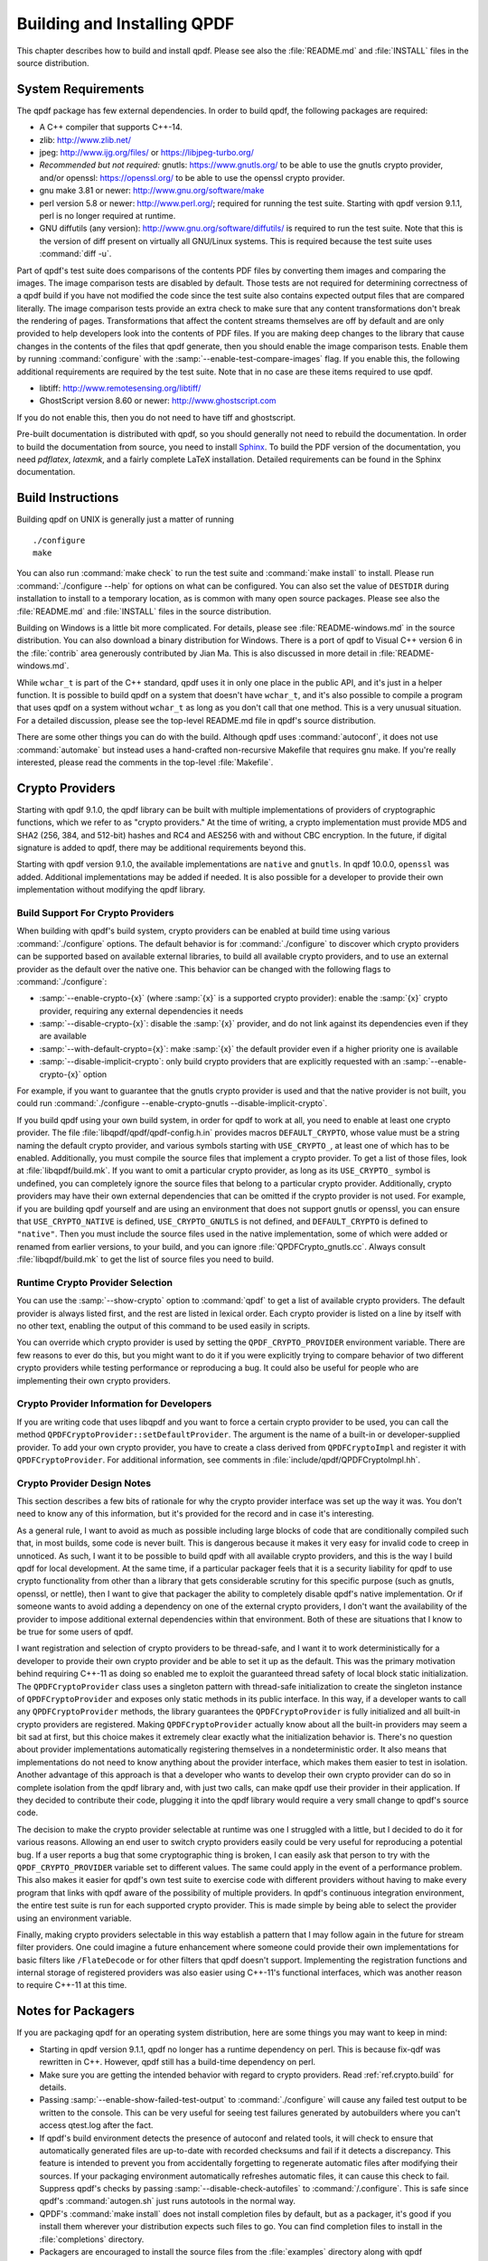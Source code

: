 .. _ref.installing:

Building and Installing QPDF
============================

This chapter describes how to build and install qpdf. Please see also
the :file:`README.md` and
:file:`INSTALL` files in the source distribution.

.. _ref.prerequisites:

System Requirements
-------------------

The qpdf package has few external dependencies. In order to build qpdf,
the following packages are required:

- A C++ compiler that supports C++-14.

- zlib: http://www.zlib.net/

- jpeg: http://www.ijg.org/files/ or https://libjpeg-turbo.org/

- *Recommended but not required:* gnutls: https://www.gnutls.org/ to be
  able to use the gnutls crypto provider, and/or openssl:
  https://openssl.org/ to be able to use the openssl crypto provider.

- gnu make 3.81 or newer: http://www.gnu.org/software/make

- perl version 5.8 or newer: http://www.perl.org/; required for running
  the test suite. Starting with qpdf version 9.1.1, perl is no longer
  required at runtime.

- GNU diffutils (any version): http://www.gnu.org/software/diffutils/
  is required to run the test suite. Note that this is the version of
  diff present on virtually all GNU/Linux systems. This is required
  because the test suite uses :command:`diff -u`.

Part of qpdf's test suite does comparisons of the contents PDF files by
converting them images and comparing the images. The image comparison
tests are disabled by default. Those tests are not required for
determining correctness of a qpdf build if you have not modified the
code since the test suite also contains expected output files that are
compared literally. The image comparison tests provide an extra check to
make sure that any content transformations don't break the rendering of
pages. Transformations that affect the content streams themselves are
off by default and are only provided to help developers look into the
contents of PDF files. If you are making deep changes to the library
that cause changes in the contents of the files that qpdf generate,
then you should enable the image comparison tests. Enable them by
running :command:`configure` with the
:samp:`--enable-test-compare-images` flag. If you enable
this, the following additional requirements are required by the test
suite. Note that in no case are these items required to use qpdf.

- libtiff: http://www.remotesensing.org/libtiff/

- GhostScript version 8.60 or newer: http://www.ghostscript.com

If you do not enable this, then you do not need to have tiff and
ghostscript.

Pre-built documentation is distributed with qpdf, so you should
generally not need to rebuild the documentation. In order to build the
documentation from source, you need to install `Sphinx
<https://sphinx-doc.org>`__. To build the PDF version of the
documentation, you need `pdflatex`, `latexmk`, and a fairly complete
LaTeX installation. Detailed requirements can be found in the Sphinx
documentation.

.. _ref.building:

Build Instructions
------------------

Building qpdf on UNIX is generally just a matter of running

::

   ./configure
   make

You can also run :command:`make check` to run the test
suite and :command:`make install` to install. Please run
:command:`./configure --help` for options on what can be
configured. You can also set the value of ``DESTDIR`` during
installation to install to a temporary location, as is common with many
open source packages. Please see also the
:file:`README.md` and
:file:`INSTALL` files in the source distribution.

Building on Windows is a little bit more complicated. For details,
please see :file:`README-windows.md` in the source
distribution. You can also download a binary distribution for Windows.
There is a port of qpdf to Visual C++ version 6 in the
:file:`contrib` area generously contributed by Jian
Ma. This is also discussed in more detail in
:file:`README-windows.md`.

While ``wchar_t`` is part of the C++ standard, qpdf uses it in only one
place in the public API, and it's just in a helper function. It is
possible to build qpdf on a system that doesn't have ``wchar_t``, and
it's also possible to compile a program that uses qpdf on a system
without ``wchar_t`` as long as you don't call that one method. This is a
very unusual situation. For a detailed discussion, please see the
top-level README.md file in qpdf's source distribution.

There are some other things you can do with the build. Although qpdf
uses :command:`autoconf`, it does not use
:command:`automake` but instead uses a
hand-crafted non-recursive Makefile that requires gnu make. If you're
really interested, please read the comments in the top-level
:file:`Makefile`.

.. _ref.crypto:

Crypto Providers
----------------

Starting with qpdf 9.1.0, the qpdf library can be built with multiple
implementations of providers of cryptographic functions, which we refer
to as "crypto providers." At the time of writing, a crypto
implementation must provide MD5 and SHA2 (256, 384, and 512-bit) hashes
and RC4 and AES256 with and without CBC encryption. In the future, if
digital signature is added to qpdf, there may be additional requirements
beyond this.

Starting with qpdf version 9.1.0, the available implementations are
``native`` and ``gnutls``. In qpdf 10.0.0, ``openssl`` was added.
Additional implementations may be added if needed. It is also possible
for a developer to provide their own implementation without modifying
the qpdf library.

.. _ref.crypto.build:

Build Support For Crypto Providers
~~~~~~~~~~~~~~~~~~~~~~~~~~~~~~~~~~

When building with qpdf's build system, crypto providers can be enabled
at build time using various :command:`./configure`
options. The default behavior is for
:command:`./configure` to discover which crypto providers
can be supported based on available external libraries, to build all
available crypto providers, and to use an external provider as the
default over the native one. This behavior can be changed with the
following flags to :command:`./configure`:

- :samp:`--enable-crypto-{x}`
  (where :samp:`{x}` is a supported crypto
  provider): enable the :samp:`{x}` crypto
  provider, requiring any external dependencies it needs

- :samp:`--disable-crypto-{x}`:
  disable the :samp:`{x}` provider, and do not
  link against its dependencies even if they are available

- :samp:`--with-default-crypto={x}`:
  make :samp:`{x}` the default provider even if
  a higher priority one is available

- :samp:`--disable-implicit-crypto`: only build crypto
  providers that are explicitly requested with an
  :samp:`--enable-crypto-{x}`
  option

For example, if you want to guarantee that the gnutls crypto provider is
used and that the native provider is not built, you could run
:command:`./configure --enable-crypto-gnutls
--disable-implicit-crypto`.

If you build qpdf using your own build system, in order for qpdf to work
at all, you need to enable at least one crypto provider. The file
:file:`libqpdf/qpdf/qpdf-config.h.in` provides
macros ``DEFAULT_CRYPTO``, whose value must be a string naming the
default crypto provider, and various symbols starting with
``USE_CRYPTO_``, at least one of which has to be enabled. Additionally,
you must compile the source files that implement a crypto provider. To
get a list of those files, look at
:file:`libqpdf/build.mk`. If you want to omit a
particular crypto provider, as long as its ``USE_CRYPTO_`` symbol is
undefined, you can completely ignore the source files that belong to a
particular crypto provider. Additionally, crypto providers may have
their own external dependencies that can be omitted if the crypto
provider is not used. For example, if you are building qpdf yourself and
are using an environment that does not support gnutls or openssl, you
can ensure that ``USE_CRYPTO_NATIVE`` is defined, ``USE_CRYPTO_GNUTLS``
is not defined, and ``DEFAULT_CRYPTO`` is defined to ``"native"``. Then
you must include the source files used in the native implementation,
some of which were added or renamed from earlier versions, to your
build, and you can ignore
:file:`QPDFCrypto_gnutls.cc`. Always consult
:file:`libqpdf/build.mk` to get the list of source
files you need to build.

.. _ref.crypto.runtime:

Runtime Crypto Provider Selection
~~~~~~~~~~~~~~~~~~~~~~~~~~~~~~~~~

You can use the :samp:`--show-crypto` option to
:command:`qpdf` to get a list of available crypto
providers. The default provider is always listed first, and the rest are
listed in lexical order. Each crypto provider is listed on a line by
itself with no other text, enabling the output of this command to be
used easily in scripts.

You can override which crypto provider is used by setting the
``QPDF_CRYPTO_PROVIDER`` environment variable. There are few reasons to
ever do this, but you might want to do it if you were explicitly trying
to compare behavior of two different crypto providers while testing
performance or reproducing a bug. It could also be useful for people who
are implementing their own crypto providers.

.. _ref.crypto.develop:

Crypto Provider Information for Developers
~~~~~~~~~~~~~~~~~~~~~~~~~~~~~~~~~~~~~~~~~~

If you are writing code that uses libqpdf and you want to force a
certain crypto provider to be used, you can call the method
``QPDFCryptoProvider::setDefaultProvider``. The argument is the name of
a built-in or developer-supplied provider. To add your own crypto
provider, you have to create a class derived from ``QPDFCryptoImpl`` and
register it with ``QPDFCryptoProvider``. For additional information, see
comments in :file:`include/qpdf/QPDFCryptoImpl.hh`.

.. _ref.crypto.design:

Crypto Provider Design Notes
~~~~~~~~~~~~~~~~~~~~~~~~~~~~

This section describes a few bits of rationale for why the crypto
provider interface was set up the way it was. You don't need to know any
of this information, but it's provided for the record and in case it's
interesting.

As a general rule, I want to avoid as much as possible including large
blocks of code that are conditionally compiled such that, in most
builds, some code is never built. This is dangerous because it makes it
very easy for invalid code to creep in unnoticed. As such, I want it to
be possible to build qpdf with all available crypto providers, and this
is the way I build qpdf for local development. At the same time, if a
particular packager feels that it is a security liability for qpdf to
use crypto functionality from other than a library that gets
considerable scrutiny for this specific purpose (such as gnutls,
openssl, or nettle), then I want to give that packager the ability to
completely disable qpdf's native implementation. Or if someone wants to
avoid adding a dependency on one of the external crypto providers, I
don't want the availability of the provider to impose additional
external dependencies within that environment. Both of these are
situations that I know to be true for some users of qpdf.

I want registration and selection of crypto providers to be thread-safe,
and I want it to work deterministically for a developer to provide their
own crypto provider and be able to set it up as the default. This was
the primary motivation behind requiring C++-11 as doing so enabled me to
exploit the guaranteed thread safety of local block static
initialization. The ``QPDFCryptoProvider`` class uses a singleton
pattern with thread-safe initialization to create the singleton instance
of ``QPDFCryptoProvider`` and exposes only static methods in its public
interface. In this way, if a developer wants to call any
``QPDFCryptoProvider`` methods, the library guarantees the
``QPDFCryptoProvider`` is fully initialized and all built-in crypto
providers are registered. Making ``QPDFCryptoProvider`` actually know
about all the built-in providers may seem a bit sad at first, but this
choice makes it extremely clear exactly what the initialization behavior
is. There's no question about provider implementations automatically
registering themselves in a nondeterministic order. It also means that
implementations do not need to know anything about the provider
interface, which makes them easier to test in isolation. Another
advantage of this approach is that a developer who wants to develop
their own crypto provider can do so in complete isolation from the qpdf
library and, with just two calls, can make qpdf use their provider in
their application. If they decided to contribute their code, plugging it
into the qpdf library would require a very small change to qpdf's source
code.

The decision to make the crypto provider selectable at runtime was one I
struggled with a little, but I decided to do it for various reasons.
Allowing an end user to switch crypto providers easily could be very
useful for reproducing a potential bug. If a user reports a bug that
some cryptographic thing is broken, I can easily ask that person to try
with the ``QPDF_CRYPTO_PROVIDER`` variable set to different values. The
same could apply in the event of a performance problem. This also makes
it easier for qpdf's own test suite to exercise code with different
providers without having to make every program that links with qpdf
aware of the possibility of multiple providers. In qpdf's continuous
integration environment, the entire test suite is run for each supported
crypto provider. This is made simple by being able to select the
provider using an environment variable.

Finally, making crypto providers selectable in this way establish a
pattern that I may follow again in the future for stream filter
providers. One could imagine a future enhancement where someone could
provide their own implementations for basic filters like
``/FlateDecode`` or for other filters that qpdf doesn't support.
Implementing the registration functions and internal storage of
registered providers was also easier using C++-11's functional
interfaces, which was another reason to require C++-11 at this time.

.. _ref.packaging:

Notes for Packagers
-------------------

If you are packaging qpdf for an operating system distribution, here are
some things you may want to keep in mind:

- Starting in qpdf version 9.1.1, qpdf no longer has a runtime
  dependency on perl. This is because fix-qdf was rewritten in C++.
  However, qpdf still has a build-time dependency on perl.

- Make sure you are getting the intended behavior with regard to crypto
  providers. Read :ref:`ref.crypto.build` for details.

- Passing :samp:`--enable-show-failed-test-output` to
  :command:`./configure` will cause any failed test
  output to be written to the console. This can be very useful for
  seeing test failures generated by autobuilders where you can't access
  qtest.log after the fact.

- If qpdf's build environment detects the presence of autoconf and
  related tools, it will check to ensure that automatically generated
  files are up-to-date with recorded checksums and fail if it detects a
  discrepancy. This feature is intended to prevent you from
  accidentally forgetting to regenerate automatic files after modifying
  their sources. If your packaging environment automatically refreshes
  automatic files, it can cause this check to fail. Suppress qpdf's
  checks by passing :samp:`--disable-check-autofiles`
  to :command:`/.configure`. This is safe since qpdf's
  :command:`autogen.sh` just runs autotools in the
  normal way.

- QPDF's :command:`make install` does not install
  completion files by default, but as a packager, it's good if you
  install them wherever your distribution expects such files to go. You
  can find completion files to install in the
  :file:`completions` directory.

- Packagers are encouraged to install the source files from the
  :file:`examples` directory along with qpdf
  development packages.
